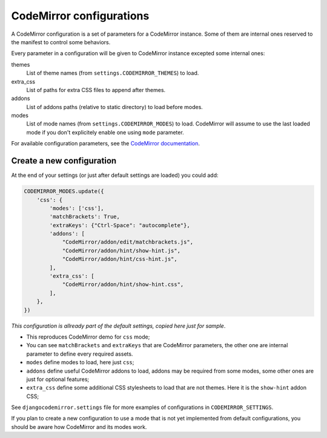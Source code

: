 .. _configurations-intro:

CodeMirror configurations
=========================

A CodeMirror configuration is a set of parameters for a CodeMirror instance.
Some of them are internal ones reserved to the manifest to control some
behaviors.

Every parameter in a configuration will be given to CodeMirror instance
excepted some internal ones:

themes
    List of theme names (from ``settings.CODEMIRROR_THEMES``) to load.
extra_css
    List of paths for extra CSS files to append after themes.
addons
    List of addons paths (relative to static directory) to load before modes.
modes
    List of mode names (from ``settings.CODEMIRROR_MODES``) to load.
    CodeMirror will assume to use the last loaded mode if you don't explicitely
    enable one using ``mode`` parameter.

For available configuration parameters, see the
`CodeMirror documentation <http://codemirror.net/doc/manual.html#config>`_.

Create a new configuration
--------------------------

At the end of your settings (or just after default settings are loaded)
you could add:

.. sourcecode:: python

    CODEMIRROR_MODES.update({
        'css': {
            'modes': ['css'],
            'matchBrackets': True,
            'extraKeys': {"Ctrl-Space": "autocomplete"},
            'addons': [
                "CodeMirror/addon/edit/matchbrackets.js",
                "CodeMirror/addon/hint/show-hint.js",
                "CodeMirror/addon/hint/css-hint.js",
            ],
            'extra_css': [
                "CodeMirror/addon/hint/show-hint.css",
            ],
        },
    })

*This configuration is allready part of the default settings, copied here just
for sample*.

* This reproduces CodeMirror demo for ``css`` mode;
* You can see ``matchBrackets`` and ``extraKeys`` that are CodeMirror
  parameters, the other one are internal parameter to define every required
  assets.
* ``modes`` define modes to load, here just ``css``;
* ``addons`` define useful CodeMirror addons to load, addons may be required
  from some modes, some other ones are just for optional features;
* ``extra_css`` define some additional CSS stylesheets to load that are not
  themes. Here it is the ``show-hint`` addon CSS;

See ``djangocodemirror.settings`` file for more examples of configurations in
``CODEMIRROR_SETTINGS``.

If you plan to create a new configuration to use a mode that is not yet
implemented from default configurations, you should be aware how CodeMirror
and its modes work.
